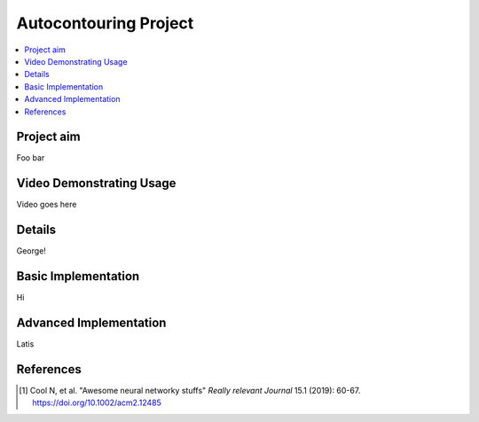 ======================
Autocontouring Project
======================

.. contents::
    :local:
    :backlinks: entry


Project aim
-----------
Foo bar


Video Demonstrating Usage
-------------------------
Video goes here



Details
-------
George!



Basic Implementation
--------------------
Hi


Advanced Implementation
-----------------------
Latis



References
----------

.. [1] Cool N, et al. "Awesome neural networky stuffs"
       *Really relevant Journal* 15.1 (2019): 60-67. https://doi.org/10.1002/acm2.12485
